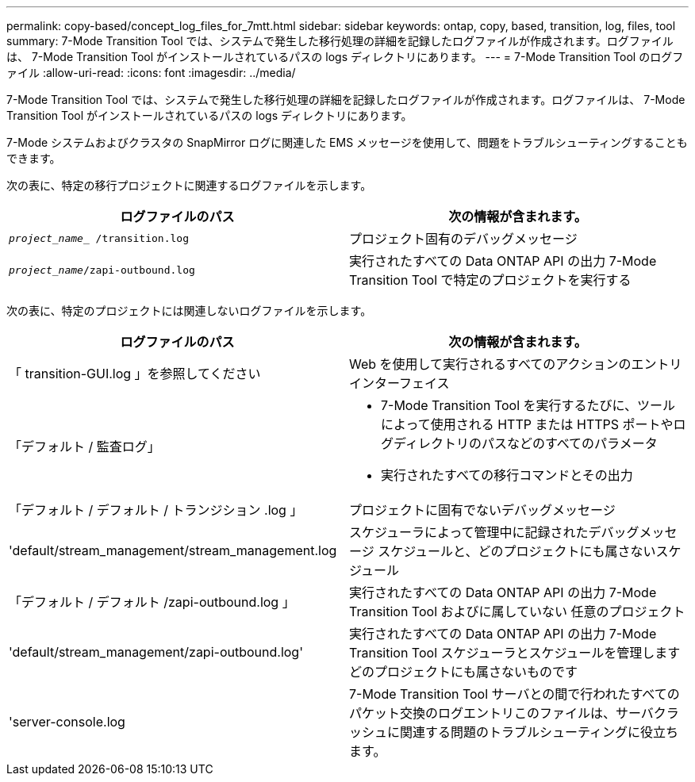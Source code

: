 ---
permalink: copy-based/concept_log_files_for_7mtt.html 
sidebar: sidebar 
keywords: ontap, copy, based, transition, log, files, tool 
summary: 7-Mode Transition Tool では、システムで発生した移行処理の詳細を記録したログファイルが作成されます。ログファイルは、 7-Mode Transition Tool がインストールされているパスの logs ディレクトリにあります。 
---
= 7-Mode Transition Tool のログファイル
:allow-uri-read: 
:icons: font
:imagesdir: ../media/


[role="lead"]
7-Mode Transition Tool では、システムで発生した移行処理の詳細を記録したログファイルが作成されます。ログファイルは、 7-Mode Transition Tool がインストールされているパスの logs ディレクトリにあります。

7-Mode システムおよびクラスタの SnapMirror ログに関連した EMS メッセージを使用して、問題をトラブルシューティングすることもできます。

次の表に、特定の移行プロジェクトに関連するログファイルを示します。

|===
| ログファイルのパス | 次の情報が含まれます。 


 a| 
`_project_name__ /transition.log`
 a| 
プロジェクト固有のデバッグメッセージ



 a| 
`_project_name_/zapi-outbound.log`
 a| 
実行されたすべての Data ONTAP API の出力 7-Mode Transition Tool で特定のプロジェクトを実行する

|===
次の表に、特定のプロジェクトには関連しないログファイルを示します。

|===
| ログファイルのパス | 次の情報が含まれます。 


 a| 
「 transition-GUI.log 」を参照してください
 a| 
Web を使用して実行されるすべてのアクションのエントリ インターフェイス



 a| 
「デフォルト / 監査ログ」
 a| 
* 7-Mode Transition Tool を実行するたびに、ツールによって使用される HTTP または HTTPS ポートやログディレクトリのパスなどのすべてのパラメータ
* 実行されたすべての移行コマンドとその出力




 a| 
「デフォルト / デフォルト / トランジション .log 」
 a| 
プロジェクトに固有でないデバッグメッセージ



 a| 
'default/stream_management/stream_management.log
 a| 
スケジューラによって管理中に記録されたデバッグメッセージ スケジュールと、どのプロジェクトにも属さないスケジュール



 a| 
「デフォルト / デフォルト /zapi-outbound.log 」
 a| 
実行されたすべての Data ONTAP API の出力 7-Mode Transition Tool およびに属していない 任意のプロジェクト



 a| 
'default/stream_management/zapi-outbound.log'
 a| 
実行されたすべての Data ONTAP API の出力 7-Mode Transition Tool スケジューラとスケジュールを管理します どのプロジェクトにも属さないものです



 a| 
'server-console.log
 a| 
7-Mode Transition Tool サーバとの間で行われたすべてのパケット交換のログエントリこのファイルは、サーバクラッシュに関連する問題のトラブルシューティングに役立ちます。

|===